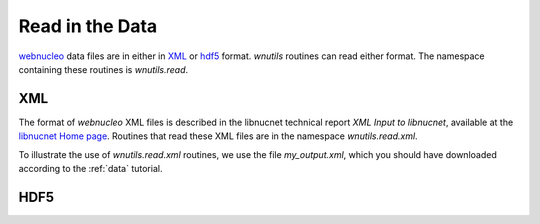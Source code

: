 Read in the Data
================

`webnucleo <http://sourceforge.net/u/mbradle/blog/>`_ data files are
in either in `XML <https://www.w3.org/TR/REC-xml/>`_ or
`hdf5 <https://support.hdfgroup.org/HDF5/>`_ format.  `wnutils` routines
can read either format.  The namespace containing these routines is
`wnutils.read`.

XML
---

The format of `webnucleo` XML files is described in the libnucnet technical
report `XML Input to libnucnet`, available at the
`libnucnet Home page <https://sourceforge.net/p/libnucnet/home/Home/>`_.
Routines that read these XML files are in the namespace
`wnutils.read.xml`.

To illustrate the use of `wnutils.read.xml` routines, we use the file
`my_output.xml`, which you should have downloaded according to the
:ref:`data` tutorial.

HDF5
----

